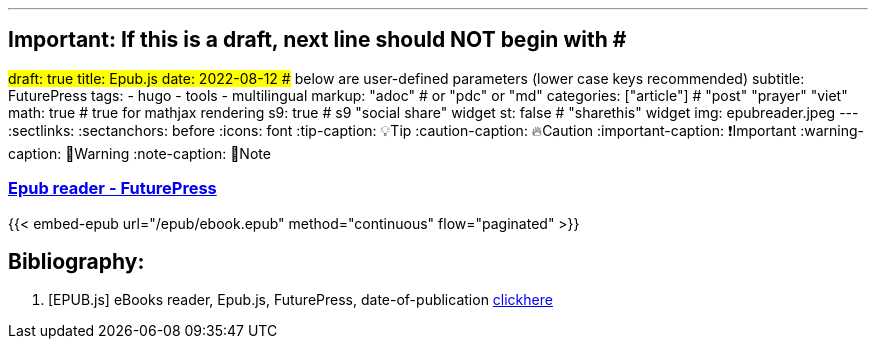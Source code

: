 ---
## Important: If this is a draft, next line should NOT begin with #
#draft: true
title: Epub.js
date: 2022-08-12
## below are user-defined parameters (lower case keys recommended)
subtitle: FuturePress
tags:
  - hugo
  - tools
  - multilingual
markup: "adoc"  # or "pdc" or "md"
categories: ["article"] # "post" "prayer" "viet"
math: true  # true for mathjax rendering
s9: true # s9 "social share" widget
st: false # "sharethis" widget 
img: epubreader.jpeg
---
// BEGIN AsciiDoc Document Header
:sectlinks:
:sectanchors: before
:icons: font
:tip-caption: 💡Tip
:caution-caption: 🔥Caution
:important-caption: ❗️Important
:warning-caption: 🧨Warning
:note-caption: 🔖Note
// After blank line, BEGIN asciidoc

### http://futurepress.org[Epub reader - FuturePress]






{{< embed-epub 
url="/epub/ebook.epub" 
method="continuous" 
flow="paginated"
>}}


== Bibliography:

[bibliography]

. [[[EPUB.js]]] eBooks reader, Epub.js, FuturePress, date-of-publication link:https://github.com/futurepress/epub.js[clickhere]
